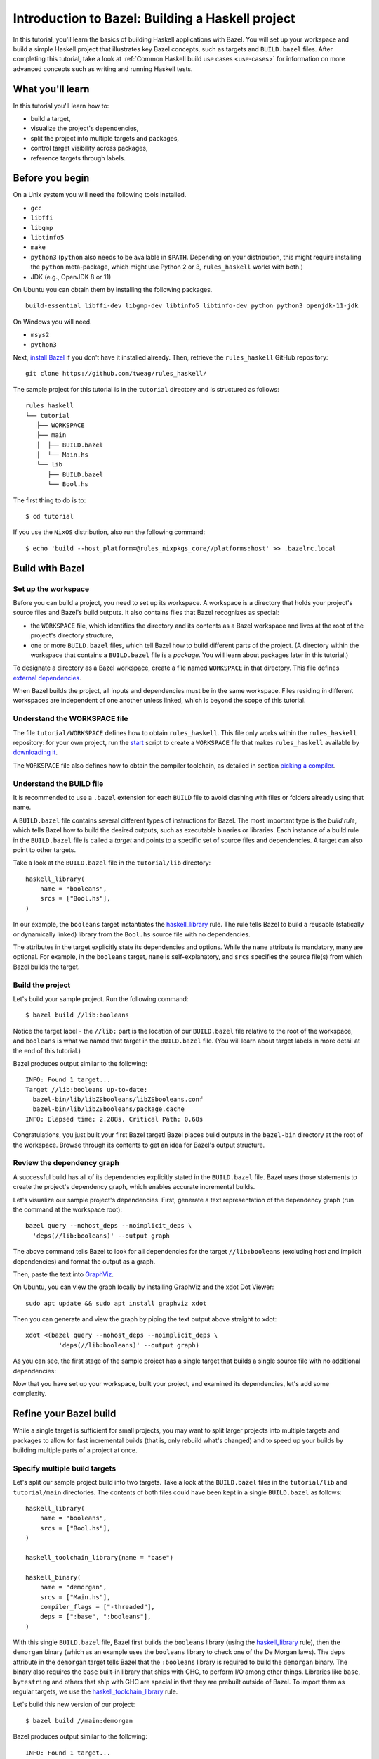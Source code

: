 .. _guide:

Introduction to Bazel: Building a Haskell project
=================================================

In this tutorial, you'll learn the basics of building Haskell
applications with Bazel. You will set up your workspace and build
a simple Haskell project that illustrates key Bazel concepts, such as
targets and ``BUILD.bazel`` files. After completing this tutorial, take
a look at :ref:`Common Haskell build use cases <use-cases>` for
information on more advanced concepts such as writing and running
Haskell tests.

What you'll learn
-----------------

In this tutorial you'll learn how to:

* build a target,
* visualize the project's dependencies,
* split the project into multiple targets and packages,
* control target visibility across packages,
* reference targets through labels.

Before you begin
----------------

On a Unix system you will need the following tools installed.

* ``gcc``
* ``libffi``
* ``libgmp``
* ``libtinfo5``
* ``make``
* ``python3`` (``python`` also needs to be available in ``$PATH``. Depending on your distribution, this might require installing the ``python`` meta-package, which might use Python 2 or 3, ``rules_haskell`` works with both.)
* JDK (e.g., OpenJDK 8 or 11)

On Ubuntu you can obtain them by installing the following packages. ::

  build-essential libffi-dev libgmp-dev libtinfo5 libtinfo-dev python python3 openjdk-11-jdk

On Windows you will need.

- ``msys2``
- ``python3``

Next, `install Bazel`_ if you don't have it installed already. Then, retrieve
the ``rules_haskell`` GitHub repository::

  git clone https://github.com/tweag/rules_haskell/

The sample project for this tutorial is in the ``tutorial``
directory and is structured as follows::

  rules_haskell
  └── tutorial
     ├── WORKSPACE
     ├── main
     │  ├── BUILD.bazel
     │  └── Main.hs
     └── lib
        ├── BUILD.bazel
        └── Bool.hs

The first thing to do is to::

  $ cd tutorial

If you use the ``NixOS`` distribution, also run the following command::

  $ echo 'build --host_platform=@rules_nixpkgs_core//platforms:host' >> .bazelrc.local

Build with Bazel
----------------

Set up the workspace
^^^^^^^^^^^^^^^^^^^^

Before you can build a project, you need to set up its workspace.
A workspace is a directory that holds your project's source files and
Bazel's build outputs. It also contains files that Bazel recognizes as
special:

* the ``WORKSPACE`` file, which identifies the directory and its
  contents as a Bazel workspace and lives at the root of the project's
  directory structure,

* one or more ``BUILD.bazel`` files, which tell Bazel how to build different
  parts of the project. (A directory within the workspace that
  contains a ``BUILD.bazel`` file is a *package*. You will learn about
  packages later in this tutorial.)

To designate a directory as a Bazel workspace, create a file
named ``WORKSPACE`` in that directory.
This file defines `external dependencies`_.

When Bazel builds the project, all inputs and dependencies must be in
the same workspace. Files residing in different workspaces are
independent of one another unless linked, which is beyond the scope of
this tutorial.

Understand the WORKSPACE file
^^^^^^^^^^^^^^^^^^^^^^^^^^^^^

The file ``tutorial/WORKSPACE`` defines how to obtain ``rules_haskell``.
This file only works within the ``rules_haskell``
repository: for your own project, run the start_ script
to create a ``WORKSPACE`` file that makes ``rules_haskell`` available
by `downloading it`_.

The ``WORKSPACE`` file also defines how to obtain the compiler toolchain,
as detailed in section `picking a compiler`_.

Understand the BUILD file
^^^^^^^^^^^^^^^^^^^^^^^^^

It is recommended to use a ``.bazel`` extension for each ``BUILD`` file to
avoid clashing with files or folders already using that name.

A ``BUILD.bazel`` file contains several different types of instructions for
Bazel. The most important type is the *build rule*, which tells Bazel
how to build the desired outputs, such as executable binaries or
libraries. Each instance of a build rule in the ``BUILD.bazel`` file is
called a *target* and points to a specific set of source files and
dependencies. A target can also point to other targets.

Take a look at the ``BUILD.bazel`` file in the ``tutorial/lib`` directory::

  haskell_library(
      name = "booleans",
      srcs = ["Bool.hs"],
  )

In our example, the ``booleans`` target instantiates the
`haskell_library`_ rule. The rule tells Bazel to build a reusable
(statically or dynamically linked) library from the ``Bool.hs`` source
file with no dependencies.

The attributes in the target explicitly state its dependencies and
options. While the ``name`` attribute is mandatory, many are optional.
For example, in the ``booleans`` target, ``name`` is self-explanatory,
and ``srcs`` specifies the source file(s) from which Bazel builds the
target.

Build the project
^^^^^^^^^^^^^^^^^

Let's build your sample project. Run the following command::

  $ bazel build //lib:booleans

Notice the target label - the ``//lib:`` part is the location of our
``BUILD.bazel`` file relative to the root of the workspace, and ``booleans``
is what we named that target in the ``BUILD.bazel`` file. (You will learn
about target labels in more detail at the end of this tutorial.)

Bazel produces output similar to the following::

  INFO: Found 1 target...
  Target //lib:booleans up-to-date:
    bazel-bin/lib/libZSbooleans/libZSbooleans.conf
    bazel-bin/lib/libZSbooleans/package.cache
  INFO: Elapsed time: 2.288s, Critical Path: 0.68s

Congratulations, you just built your first Bazel target! Bazel places
build outputs in the ``bazel-bin`` directory at the root of the
workspace. Browse through its contents to get an idea for Bazel's
output structure.

Review the dependency graph
^^^^^^^^^^^^^^^^^^^^^^^^^^^

A successful build has all of its dependencies explicitly stated in
the ``BUILD.bazel`` file. Bazel uses those statements to create the
project's dependency graph, which enables accurate incremental builds.

Let's visualize our sample project's dependencies. First, generate
a text representation of the dependency graph (run the command at the
workspace root)::

  bazel query --nohost_deps --noimplicit_deps \
    'deps(//lib:booleans)' --output graph

The above command tells Bazel to look for all dependencies for the
target ``//lib:booleans`` (excluding host and implicit dependencies)
and format the output as a graph.

Then, paste the text into GraphViz_.

On Ubuntu, you can view the graph locally by installing GraphViz and the xdot
Dot Viewer::

  sudo apt update && sudo apt install graphviz xdot

Then you can generate and view the graph by piping the text output above
straight to xdot::

  xdot <(bazel query --nohost_deps --noimplicit_deps \
           'deps(//lib:booleans)' --output graph)

As you can see, the first stage of the sample project has a single
target that builds a single source file with no additional
dependencies:

.. digraph:: booleans

   node [shape=box];
   "//lib:booleans"
   "//lib:booleans" -> "//lib:Bool.hs"
   "//lib:Bool.hs"

Now that you have set up your workspace, built your project, and
examined its dependencies, let's add some complexity.

Refine your Bazel build
-----------------------

While a single target is sufficient for small projects, you may want
to split larger projects into multiple targets and packages to allow
for fast incremental builds (that is, only rebuild what's changed) and
to speed up your builds by building multiple parts of a project at
once.

Specify multiple build targets
^^^^^^^^^^^^^^^^^^^^^^^^^^^^^^

Let's split our sample project build into two targets. Take a look at
the ``BUILD.bazel`` files in the ``tutorial/lib`` and ``tutorial/main``
directories. The contents of both files could have been kept in
a single ``BUILD.bazel`` as follows::

  haskell_library(
      name = "booleans",
      srcs = ["Bool.hs"],
  )

  haskell_toolchain_library(name = "base")

  haskell_binary(
      name = "demorgan",
      srcs = ["Main.hs"],
      compiler_flags = ["-threaded"],
      deps = [":base", ":booleans"],
  )

With this single ``BUILD.bazel`` file, Bazel first builds the ``booleans``
library (using the `haskell_library`_ rule), then the ``demorgan``
binary (which as an example uses the ``booleans`` library to check one
of the De Morgan laws). The ``deps`` attribute in the ``demorgan``
target tells Bazel that the ``:booleans`` library is required to build
the ``demorgan`` binary. The binary also requires the ``base``
built-in library that ships with GHC, to perform I/O among other
things. Libraries like ``base``, ``bytestring`` and others that ship
with GHC are special in that they are prebuilt outside of Bazel. To
import them as regular targets, we use the `haskell_toolchain_library`_ rule.

Let's build this new version of our project::

  $ bazel build //main:demorgan

Bazel produces output similar to the following::

  INFO: Found 1 target...
  Target //main:demorgan up-to-date:
    bazel-bin/main/demorgan
  INFO: Elapsed time: 2.728s, Critical Path: 1.23s

Now test your freshly built binary::

  $ bazel-bin/main/demorgan

Or alternatively::

  $ bazel run //main:demorgan

If you now modify ``Bool.hs`` and rebuild the project, Bazel will
usually only recompile that file.

Looking at the dependency graph:

.. digraph:: demorgan

  node [shape=box];
  "//main:demorgan"
  "//main:demorgan" -> "//main:base\n//main:Main.hs"
  "//main:demorgan" -> "//lib:booleans"
  "//lib:booleans"
  "//lib:booleans" -> "//lib:Bool.hs"
  "//lib:Bool.hs"
  "//main:base\n//main:Main.hs"

You have now built the project with two targets. The ``demorgan``
target builds one source file and depends on one other target
(``//lib:booleans``), which builds one additional source file.

Use multiple packages
^^^^^^^^^^^^^^^^^^^^^

Let’s now split the project into multiple packages.

Notice that we actually have two sub-directories, and each contains
a ``BUILD.bazel`` file. Therefore, to Bazel, the workspace contains two
packages, ``lib`` and ``main``.

Take a look at the ``lib/BUILD.bazel`` file::

  haskell_library(
      name = "booleans",
      srcs = ["Bool.hs"],
      visibility = ["//main:__pkg__"],
  )

And at the ``main/BUILD.bazel`` file::

  haskell_toolchain_library(name = "base")

  haskell_binary(
      name = "demorgan",
      srcs = ["Main.hs"],
      compiler_flags = ["-threaded"],
      deps = [":base", "//lib:booleans"],
  )

As you can see, the ``demorgan`` target in the ``main`` package
depends on the ``booleans`` target in the ``lib`` package (hence the
target label ``//lib:booleans``) - Bazel knows this through the
``deps`` attribute.

Notice that for the build to succeed, we make the ``//lib:booleans``
target in ``lib/BUILD.bazel`` explicitly visible to targets in
``main/BUILD.bazel`` using the ``visibility`` attribute. This is because by
default targets are only visible to other targets in the same
``BUILD.bazel`` file. (Bazel uses target visibility to prevent issues such
as libraries containing implementation details leaking into public
APIs.)

You have built the project as two packages with three targets and
understand the dependencies between them.

Use labels to reference targets
-------------------------------

In ``BUILD.bazel`` files and at the command line, Bazel uses *labels* to
reference targets - for example, ``//main:demorgan`` or
``//lib:booleans``. Their syntax is::

  //path/to/package:target-name

If the target is a rule target, then ``path/to/package`` is the path
to the directory containing the ``BUILD.bazel`` file, and ``target-name`` is
what you named the target in the ``BUILD.bazel`` file (the ``name``
attribute). If the target is a file target, then ``path/to/package``
is the path to the root of the package, and ``target-name`` is the
name of the target file, including its full path.

When referencing targets within the same package, you can skip the
package path and just use ``//:target-name``. When referencing targets
within the same ``BUILD.bazel`` file, you can even skip the ``//`` workspace
root identifier and just use ``:target-name``.

Further reading
---------------

Congratulations! You now know the basics of building a Haskell project
with Bazel. Next, read up on :ref:`Common Haskell build use cases
<use-cases>` and have a look `cat_hs`_ for an example build
description of a full application. Then, check out the following:

* `External Dependencies`_ to learn more about working with local and
   remote repositories.

* The `Build Encyclopedia`_ to learn more about Bazel.

* The `C++ build tutorial`_ to get started with building C++
  applications with Bazel.

* The `Java build tutorial`_ to get started with building Java
  applications with Bazel.

* The `Android application tutorial`_ to get started with building
  mobile applications for Android with Bazel.

* The `iOS application tutorial`_ to get started with building mobile
  applications for iOS with Bazel.

Happy building!

.. note:: This tutorial is adapted from the Bazel `C++ build tutorial`_.

.. _cat_hs: https://github.com/tweag/rules_haskell/tree/master/examples/cat_hs
.. _install Bazel: https://docs.bazel.build/versions/master/install.html
.. _haskell_binary: https://api.haskell.build/haskell/defs.html#haskell_binary
.. _haskell_toolchain_library: https://api.haskell.build/haskell/defs.html#haskell_toolchain_library
.. _haskell_library: https://api.haskell.build/haskell/defs.html#haskell_library
.. _graphviz: https://www.graphviz.org/
.. _start: https://rules-haskell.readthedocs.io/en/latest/haskell-use-cases.html#starting-a-new-project
.. _downloading it: https://rules-haskell.readthedocs.io/en/latest/haskell-use-cases.html#making-rules-haskell-available
.. _picking a compiler: https://rules-haskell.readthedocs.io/en/latest/haskell-use-cases.html#picking-a-compiler
.. _external dependencies: https://docs.bazel.build/versions/master/external.html
.. _build encyclopedia: https://docs.bazel.build/versions/master/be/overview.html
.. _C++ build tutorial: https://docs.bazel.build/versions/master/tutorial/cpp.html
.. _Java build tutorial: https://docs.bazel.build/versions/master/tutorial/java.html
.. _Android application tutorial: https://docs.bazel.build/versions/master/tutorial/android-app.html
.. _iOS application tutorial: https://docs.bazel.build/versions/master/tutorial/ios-app.html
